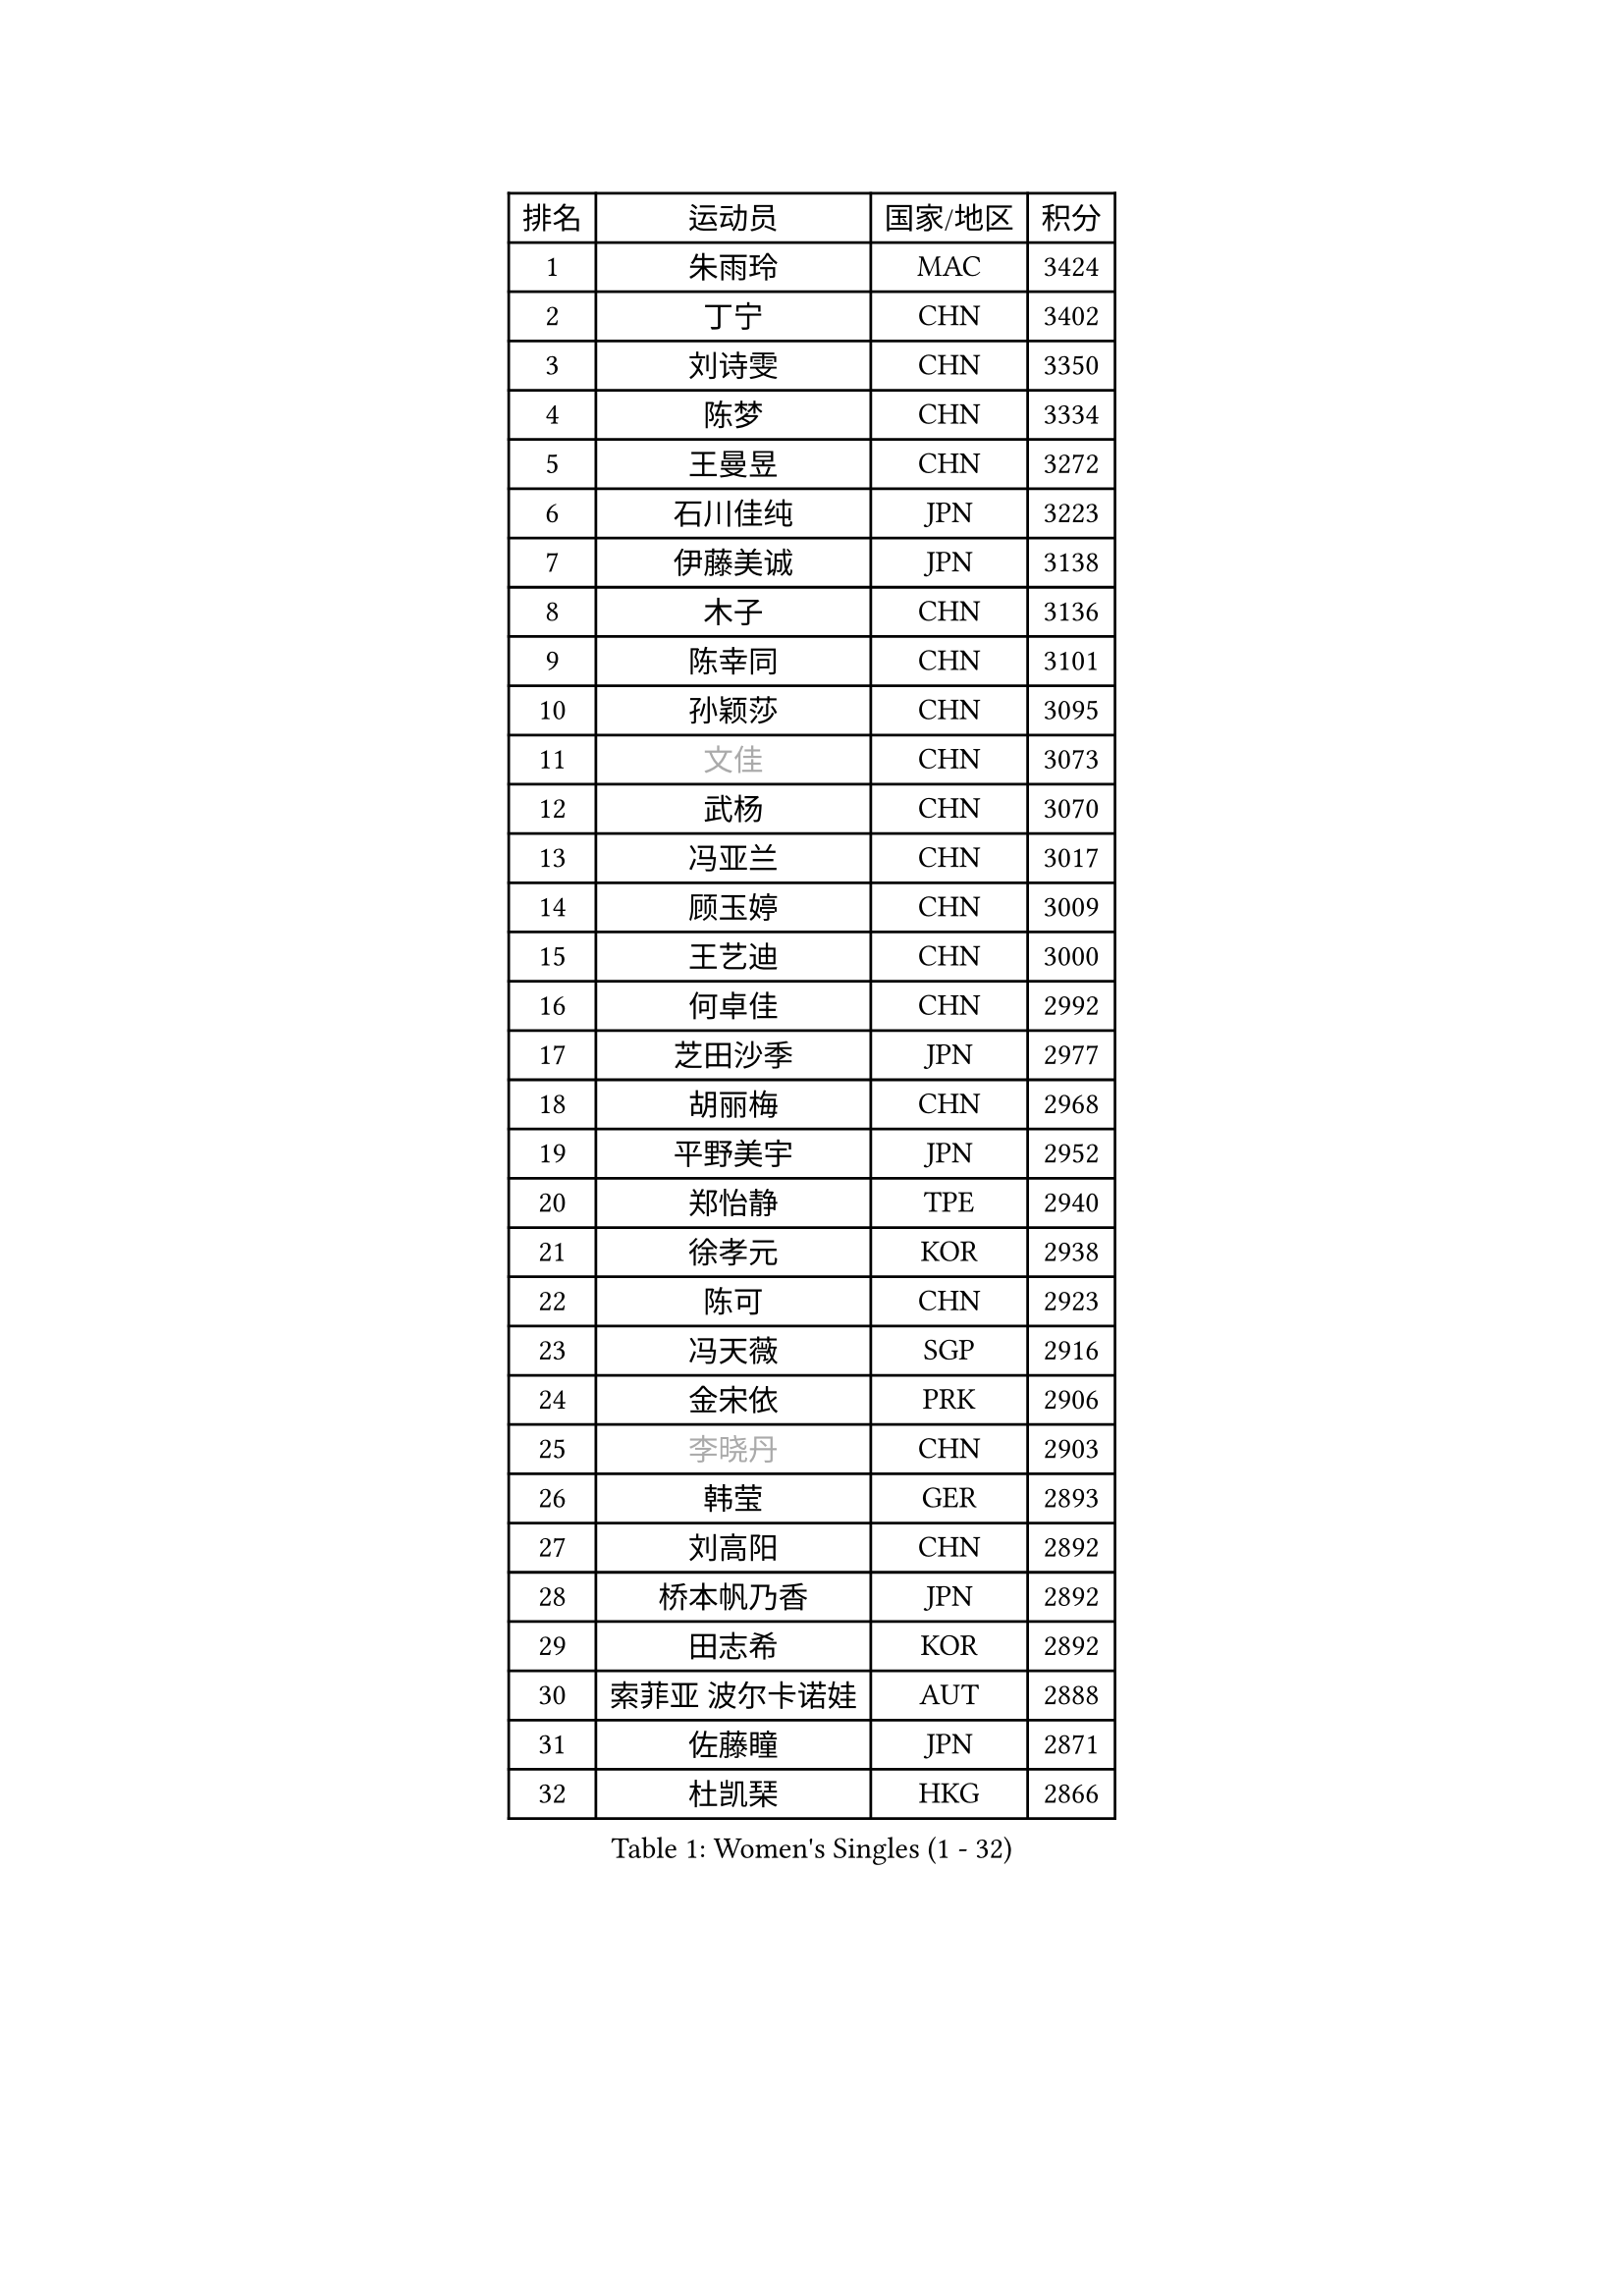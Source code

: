 
#set text(font: ("Courier New", "NSimSun"))
#figure(
  caption: "Women's Singles (1 - 32)",
    table(
      columns: 4,
      [排名], [运动员], [国家/地区], [积分],
      [1], [朱雨玲], [MAC], [3424],
      [2], [丁宁], [CHN], [3402],
      [3], [刘诗雯], [CHN], [3350],
      [4], [陈梦], [CHN], [3334],
      [5], [王曼昱], [CHN], [3272],
      [6], [石川佳纯], [JPN], [3223],
      [7], [伊藤美诚], [JPN], [3138],
      [8], [木子], [CHN], [3136],
      [9], [陈幸同], [CHN], [3101],
      [10], [孙颖莎], [CHN], [3095],
      [11], [#text(gray, "文佳")], [CHN], [3073],
      [12], [武杨], [CHN], [3070],
      [13], [冯亚兰], [CHN], [3017],
      [14], [顾玉婷], [CHN], [3009],
      [15], [王艺迪], [CHN], [3000],
      [16], [何卓佳], [CHN], [2992],
      [17], [芝田沙季], [JPN], [2977],
      [18], [胡丽梅], [CHN], [2968],
      [19], [平野美宇], [JPN], [2952],
      [20], [郑怡静], [TPE], [2940],
      [21], [徐孝元], [KOR], [2938],
      [22], [陈可], [CHN], [2923],
      [23], [冯天薇], [SGP], [2916],
      [24], [金宋依], [PRK], [2906],
      [25], [#text(gray, "李晓丹")], [CHN], [2903],
      [26], [韩莹], [GER], [2893],
      [27], [刘高阳], [CHN], [2892],
      [28], [桥本帆乃香], [JPN], [2892],
      [29], [田志希], [KOR], [2892],
      [30], [索菲亚 波尔卡诺娃], [AUT], [2888],
      [31], [佐藤瞳], [JPN], [2871],
      [32], [杜凯琹], [HKG], [2866],
    )
  )#pagebreak()

#set text(font: ("Courier New", "NSimSun"))
#figure(
  caption: "Women's Singles (33 - 64)",
    table(
      columns: 4,
      [排名], [运动员], [国家/地区], [积分],
      [33], [安藤南], [JPN], [2865],
      [34], [伯纳黛特 斯佐科斯], [ROU], [2856],
      [35], [张瑞], [CHN], [2856],
      [36], [张蔷], [CHN], [2854],
      [37], [GU Ruochen], [CHN], [2849],
      [38], [李倩], [POL], [2842],
      [39], [LIU Xi], [CHN], [2838],
      [40], [加藤美优], [JPN], [2832],
      [41], [张墨], [CAN], [2830],
      [42], [石洵瑶], [CHN], [2824],
      [43], [车晓曦], [CHN], [2822],
      [44], [佩特丽莎 索尔佳], [GER], [2814],
      [45], [单晓娜], [GER], [2814],
      [46], [阿德里安娜 迪亚兹], [PUR], [2806],
      [47], [CHA Hyo Sim], [PRK], [2805],
      [48], [傅玉], [POR], [2804],
      [49], [侯美玲], [TUR], [2804],
      [50], [布里特 伊尔兰德], [NED], [2802],
      [51], [孙铭阳], [CHN], [2801],
      [52], [伊丽莎白 萨玛拉], [ROU], [2795],
      [53], [#text(gray, "金景娥")], [KOR], [2794],
      [54], [POTA Georgina], [HUN], [2778],
      [55], [EKHOLM Matilda], [SWE], [2776],
      [56], [LANG Kristin], [GER], [2775],
      [57], [杨晓欣], [MON], [2772],
      [58], [浜本由惟], [JPN], [2771],
      [59], [#text(gray, "帖雅娜")], [HKG], [2764],
      [60], [崔孝珠], [KOR], [2760],
      [61], [KIM Nam Hae], [PRK], [2760],
      [62], [长崎美柚], [JPN], [2757],
      [63], [#text(gray, "SHENG Dandan")], [CHN], [2754],
      [64], [李佳燚], [CHN], [2753],
    )
  )#pagebreak()

#set text(font: ("Courier New", "NSimSun"))
#figure(
  caption: "Women's Singles (65 - 96)",
    table(
      columns: 4,
      [排名], [运动员], [国家/地区], [积分],
      [65], [SAWETTABUT Suthasini], [THA], [2746],
      [66], [李洁], [NED], [2745],
      [67], [SOO Wai Yam Minnie], [HKG], [2742],
      [68], [梁夏银], [KOR], [2740],
      [69], [倪夏莲], [LUX], [2739],
      [70], [李佼], [NED], [2738],
      [71], [刘佳], [AUT], [2736],
      [72], [WU Yue], [USA], [2728],
      [73], [玛利亚 肖], [ESP], [2724],
      [74], [#text(gray, "姜华珺")], [HKG], [2714],
      [75], [李恩惠], [KOR], [2713],
      [76], [WINTER Sabine], [GER], [2709],
      [77], [曾尖], [SGP], [2707],
      [78], [妮娜 米特兰姆], [GER], [2704],
      [79], [李时温], [KOR], [2704],
      [80], [李皓晴], [HKG], [2702],
      [81], [森樱], [JPN], [2701],
      [82], [MATSUZAWA Marina], [JPN], [2698],
      [83], [森田美咲], [JPN], [2693],
      [84], [李芬], [SWE], [2692],
      [85], [早田希娜], [JPN], [2689],
      [86], [HAPONOVA Hanna], [UKR], [2677],
      [87], [MORIZONO Mizuki], [JPN], [2677],
      [88], [刘斐], [CHN], [2676],
      [89], [木原美悠], [JPN], [2669],
      [90], [YOON Hyobin], [KOR], [2667],
      [91], [MAEDA Miyu], [JPN], [2662],
      [92], [NG Wing Nam], [HKG], [2661],
      [93], [PESOTSKA Margaryta], [UKR], [2659],
      [94], [SHIOMI Maki], [JPN], [2654],
      [95], [YOO Eunchong], [KOR], [2651],
      [96], [BALAZOVA Barbora], [SVK], [2649],
    )
  )#pagebreak()

#set text(font: ("Courier New", "NSimSun"))
#figure(
  caption: "Women's Singles (97 - 128)",
    table(
      columns: 4,
      [排名], [运动员], [国家/地区], [积分],
      [97], [金河英], [KOR], [2648],
      [98], [LIN Ye], [SGP], [2644],
      [99], [HUANG Yingqi], [CHN], [2640],
      [100], [大藤沙月], [JPN], [2635],
      [101], [MATELOVA Hana], [CZE], [2632],
      [102], [SOLJA Amelie], [AUT], [2632],
      [103], [KIM Youjin], [KOR], [2631],
      [104], [ZHANG Sofia-Xuan], [ESP], [2627],
      [105], [#text(gray, "SONG Maeum")], [KOR], [2622],
      [106], [GALIC Alex], [SLO], [2621],
      [107], [于梦雨], [SGP], [2621],
      [108], [玛妮卡 巴特拉], [IND], [2620],
      [109], [张安], [USA], [2618],
      [110], [钱天一], [CHN], [2616],
      [111], [MIKHAILOVA Polina], [RUS], [2613],
      [112], [ZUO Yue], [CHN], [2612],
      [113], [SHCHERBATYKH Valeria], [RUS], [2612],
      [114], [#text(gray, "VACENOVSKA Iveta")], [CZE], [2610],
      [115], [PARTYKA Natalia], [POL], [2610],
      [116], [VOROBEVA Olga], [RUS], [2607],
      [117], [#text(gray, "CHOI Moonyoung")], [KOR], [2607],
      [118], [HUANG Yi-Hua], [TPE], [2602],
      [119], [KATO Kyoka], [JPN], [2598],
      [120], [MONTEIRO DODEAN Daniela], [ROU], [2591],
      [121], [PASKAUSKIENE Ruta], [LTU], [2585],
      [122], [SOMA Yumeno], [JPN], [2582],
      [123], [陈思羽], [TPE], [2575],
      [124], [LIN Chia-Hui], [TPE], [2574],
      [125], [DVORAK Galia], [ESP], [2566],
      [126], [SABITOVA Valentina], [RUS], [2566],
      [127], [SO Eka], [JPN], [2565],
      [128], [#text(gray, "CHOE Hyon Hwa")], [PRK], [2564],
    )
  )